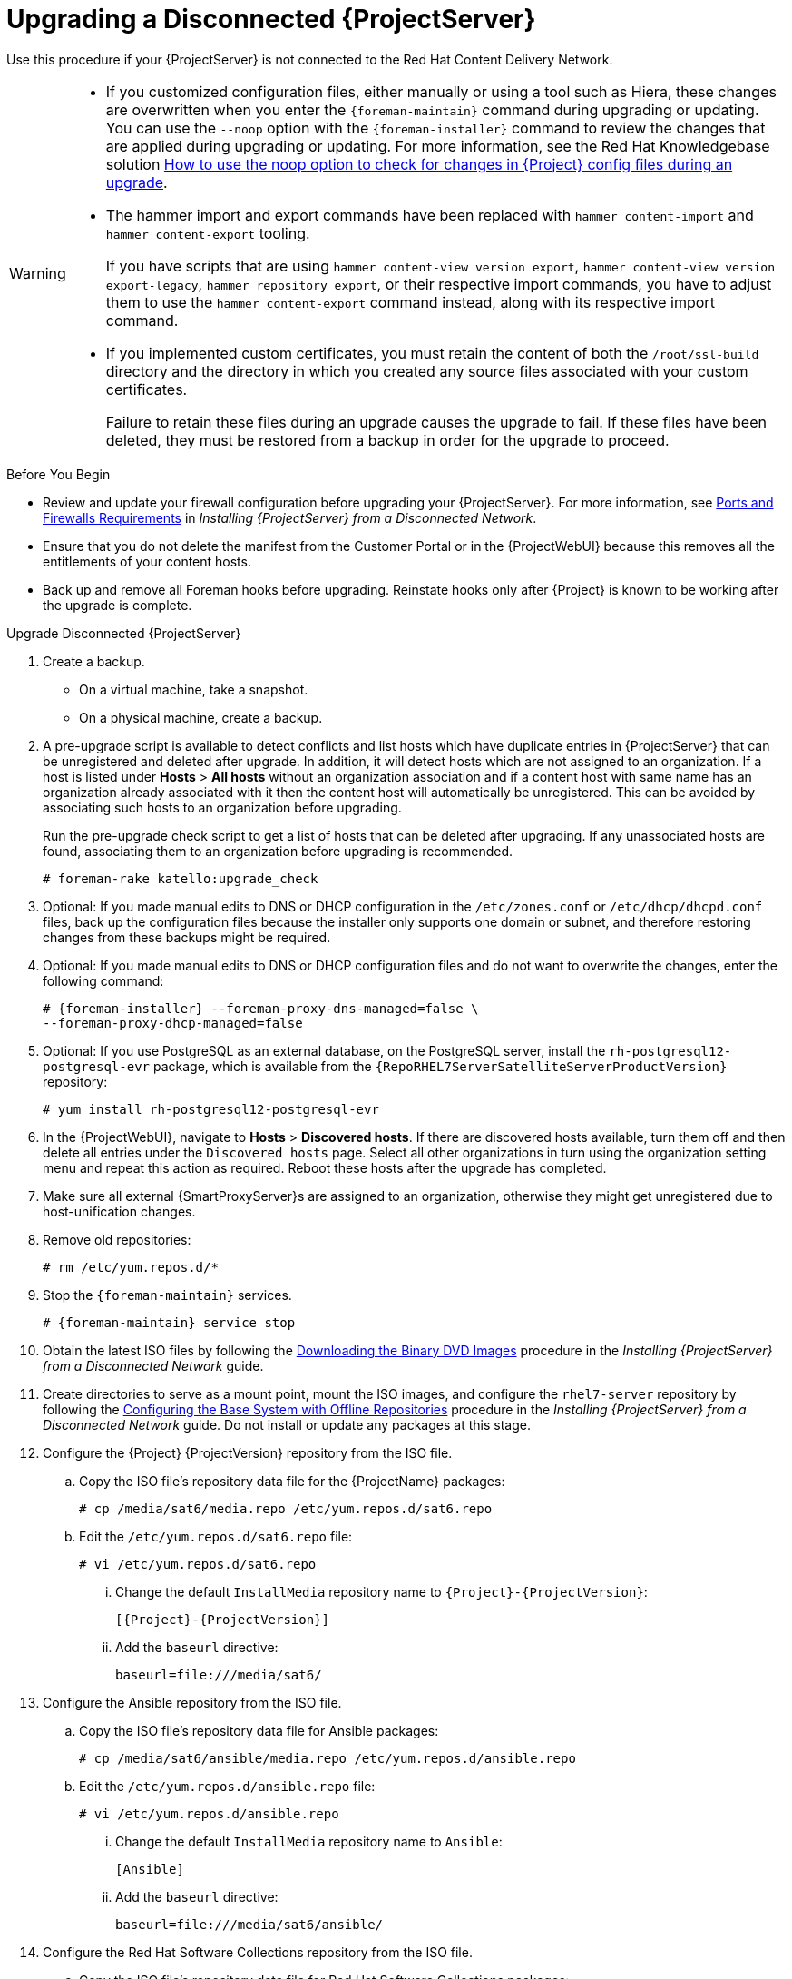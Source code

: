 [[upgrading_a_disconnected_satellite]]
= Upgrading a Disconnected {ProjectServer}

Use this procedure if your {ProjectServer} is not connected to the Red{nbsp}Hat Content Delivery Network.

[WARNING]
====
* If you customized configuration files, either manually or using a tool such as Hiera, these changes are overwritten when you enter the `{foreman-maintain}` command during upgrading or updating.
You can use the `--noop` option with the `{foreman-installer}` command to review the changes that are applied during upgrading or updating.
For more information, see the Red Hat Knowledgebase solution https://access.redhat.com/solutions/3351311[How to use the noop option to check for changes in {Project} config files during an upgrade].
* The hammer import and export commands have been replaced with `hammer content-import` and `hammer content-export` tooling.
+
If you have scripts that are using `hammer content-view version export`, `hammer content-view version export-legacy`, `hammer repository export`, or their respective import commands, you have to adjust them to use the `hammer content-export` command instead, along with its respective import command.
* If you implemented custom certificates, you must retain the content of both the `/root/ssl-build` directory and the directory in which you created any source files associated with your custom certificates.
+
Failure to retain these files during an upgrade causes the upgrade to fail.
If these files have been deleted, they must be restored from a backup in order for the upgrade to proceed.
====

.Before You Begin

* Review and update your firewall configuration before upgrading your {ProjectServer}.
For more information, see https://access.redhat.com/documentation/en-us/red_hat_satellite/{AccessRedHatComVersion}/html-single/installing_satellite_server_from_a_disconnected_network/index#satellite-ports-and-firewalls-requirements_satellite[Ports and Firewalls Requirements] in _Installing {ProjectServer} from a Disconnected Network_.
* Ensure that you do not delete the manifest from the Customer Portal or in the {ProjectWebUI} because this removes all the entitlements of your content hosts.
* Back up and remove all Foreman hooks before upgrading.
Reinstate hooks only after {Project} is known to be working after the upgrade is complete.


.Upgrade Disconnected {ProjectServer}

. Create a backup.
+
* On a virtual machine, take a snapshot.
* On a physical machine, create a backup.

. A pre-upgrade script is available to detect conflicts and list hosts which have duplicate entries in {ProjectServer} that can be unregistered and deleted after upgrade.
In addition, it will detect hosts which are not assigned to an organization.
If a host is listed under *Hosts* > *All hosts* without an organization association and if a content host with same name has an organization already associated with it then the content host will automatically be unregistered.
This can be avoided by associating such hosts to an organization before upgrading.
+
Run the pre-upgrade check script to get a list of hosts that can be deleted after upgrading.
If any unassociated hosts are found, associating them to an organization before upgrading is recommended.
+
[options="nowrap"]
----
# foreman-rake katello:upgrade_check
----

. Optional: If you made manual edits to DNS or DHCP configuration in the `/etc/zones.conf` or `/etc/dhcp/dhcpd.conf` files, back up the configuration files because the installer only supports one domain or subnet, and therefore restoring changes from these backups might be required.

. Optional: If you made manual edits to DNS or DHCP configuration files and do not want to overwrite the changes, enter the following command:
+
[options="nowrap" subs="attributes"]
----
# {foreman-installer} --foreman-proxy-dns-managed=false \
--foreman-proxy-dhcp-managed=false
----

. Optional: If you use PostgreSQL as an external database, on the PostgreSQL server, install the `rh-postgresql12-postgresql-evr` package, which is available from the `{RepoRHEL7ServerSatelliteServerProductVersion}` repository:
+
[options="nowrap" subs="+quotes,attributes"]
----
# yum install rh-postgresql12-postgresql-evr
----

. In the {ProjectWebUI}, navigate to *Hosts* > *Discovered hosts*.
If there are discovered hosts available, turn them off and then delete all entries under the `Discovered hosts` page.
Select all other organizations in turn using the organization setting menu and repeat this action as required.
Reboot these hosts after the upgrade has completed.

. Make sure all external {SmartProxyServer}s are assigned to an organization, otherwise they might get unregistered due to host-unification changes.

. Remove old repositories:
+
[options="nowrap" subs="attributes"]
----
# rm /etc/yum.repos.d/*
----

. Stop the `{foreman-maintain}` services.
+
[options="nowrap" subs="attributes"]
----
# {foreman-maintain} service stop
----

. Obtain the latest ISO files by following the https://access.redhat.com/documentation/en-us/red_hat_satellite/{AccessRedHatComVersion}/html-single/installing_satellite_server_from_a_disconnected_network/installing-satellite-server-disconnected#downloading-the-binary-dvd-images_satellite[Downloading the Binary DVD Images] procedure in the _Installing {ProjectServer} from a Disconnected Network_ guide.

. Create directories to serve as a mount point, mount the ISO images, and configure the `rhel7-server` repository by following the https://access.redhat.com/documentation/en-us/red_hat_satellite/{AccessRedHatComVersion}/html-single/installing_satellite_server_from_a_disconnected_network/installing-satellite-server-disconnected#configuring-the-base-operating-system-with-offline-repositories_satellite[Configuring the Base System with Offline Repositories] procedure in the _Installing {ProjectServer} from a Disconnected Network_ guide.
Do not install or update any packages at this stage.

. Configure the {Project} {ProjectVersion} repository from the ISO file.

.. Copy the ISO file's repository data file for the {ProjectName} packages:
+
[options="nowrap"]
----
# cp /media/sat6/media.repo /etc/yum.repos.d/sat6.repo
----

.. Edit the `/etc/yum.repos.d/sat6.repo` file:
+
----
# vi /etc/yum.repos.d/sat6.repo
----

... Change the default `InstallMedia` repository name to `{Project}-{ProjectVersion}`:
+
[options="nowrap" subs="+quotes,attributes"]
----
[{Project}-{ProjectVersion}]
----

... Add the `baseurl` directive:
+
[options="nowrap"]
----
baseurl=file:///media/sat6/
----

. Configure the Ansible repository from the ISO file.

.. Copy the ISO file's repository data file for Ansible packages:
+
[options="nowrap"]
----
# cp /media/sat6/ansible/media.repo /etc/yum.repos.d/ansible.repo
----

.. Edit the `/etc/yum.repos.d/ansible.repo` file:
+
[options="nowrap"]
----
# vi /etc/yum.repos.d/ansible.repo
----

... Change the default `InstallMedia` repository name to `Ansible`:
+
[options="nowrap" subs="+quotes,attributes"]
----
[Ansible]
----

... Add the `baseurl` directive:
+
[options="nowrap"]
----
baseurl=file:///media/sat6/ansible/
----

. Configure the Red Hat Software Collections repository from the ISO file.

.. Copy the ISO file's repository data file for Red Hat Software Collections packages:
+
[options="nowrap"]
----
# cp /media/sat6/RHSCL/media.repo /etc/yum.repos.d/RHSCL.repo
----

.. Edit the `/etc/yum.repos.d/RHSCL.repo` file:
+
[options="nowrap"]
----
# vi /etc/yum.repos.d/RHSCL.repo
----

... Change the default `InstallMedia` repository name to `RHSCL`:
+
[options="nowrap" subs="+quotes,attributes"]
----
[RHSCL]
----

... Add the `baseurl` directive:
+
[options="nowrap"]
----
baseurl=file:///media/sat6/RHSCL/
----

. Configure the {ProjectName} Maintenance repository from the ISO file.

.. Copy the ISO file's repository data file for {ProjectName} Maintenance packages:
+
[options="nowrap"]
----
# cp /media/sat6/sat-maintenance/media.repo /etc/yum.repos.d/sat-maintenance.repo
----

.. Edit the `/etc/yum.repos.d/sat-maintenance.repo` file:
+
[options="nowrap"]
----
# vi /etc/yum.repos.d/sat-maintenance.repo
----

... Change the default `InstallMedia` repository name to `{Project}-Maintenance`:
+
[options="nowrap" subs="+quotes,attributes"]
----
[{Project}-Maintenance]
----

... Add the `baseurl` directive:
+
[options="nowrap"]
----
baseurl=file:///media/sat6/sat-maintenance/
----

. Optional: If you have applied custom Apache server configurations, note that the custom configurations are reverted to the installation defaults when you perform the upgrade.
+
To preview the changes that are applied during the upgrade, enter the `{foreman-installer}` command with the `--noop` (no operation) option.
These changes are applied when you enter the `{foreman-maintain} upgrade` command in a following step.

.. Add the following line to the `/etc/httpd/conf/httpd.conf` configuration file.
+
[options="nowrap"]
----
Include /etc/httpd/conf.modules.d/*.conf
----

.. Restart the `httpd` service.
+
[options="nowrap"]
----
# systemctl restart httpd
----

.. Start the `postgresql` database services.
+
[options="nowrap"]
----
# systemctl start postgresql
----

.. Enter the `{foreman-installer}` command with the `--noop` option:
+
[options="nowrap" subs="attributes"]
----
# {installer-scenario} --upgrade --verbose --noop
----
Review the `{installer-log-file}` to preview the changes that are applied during the upgrade.
Locate the `\+++` and `---` symbols that indicate the changes to the configurations files.
Although entering the `{foreman-installer}` command with the `--noop` option does not apply any changes to your {Project}, some Puppet resources in the module expect changes to be applied and might display failure messages.

.. Stop the `{foreman-maintain}` services:
+
[options="nowrap" subs="attributes"]
----
# {foreman-maintain} service stop
----

. Because of the lengthy upgrade time, use a utility such as `screen` to suspend and reattach a communication session.
You can then check the upgrade progress without staying connected to the command shell continuously.
For more information about using the screen command, see link:https://access.redhat.com/articles/5247[How do I use the screen command?] article in the _Red{nbsp}Hat Knowledge{nbsp}Base_.
+
If you lose connection to the command shell where the upgrade command is running you can see the logs in `{installer-log-file}` to check if the process completed successfully.

. Check the available versions to confirm the version you want is listed:
+
[options="nowrap" subs="attributes"]
----
# {foreman-maintain} upgrade list-versions
----

. Use the health check option to determine if the system is ready for upgrade.
When prompted, enter the hammer admin user credentials to configure `{foreman-maintain}` with hammer credentials.
These changes are applied to the `/etc/foreman-maintain/foreman-maintain-hammer.yml` file.
+
[options="nowrap" subs="attributes"]
----
# {foreman-maintain} upgrade check --target-version {TargetVersionMaintainUpgrade} \
--whitelist="repositories-validate,repositories-setup"
----
+
Review the results and address any highlighted error conditions before performing the upgrade.
. Perform the upgrade:
+
[options="nowrap" subs="attributes"]
----
# {foreman-maintain} upgrade run --target-version {TargetVersionMaintainUpgrade} \
--whitelist="repositories-validate,repositories-setup"
----
+
If the script fails due to missing or outdated packages, you must download and install these separately.
For more information, see the https://access.redhat.com/documentation/en-us/red_hat_satellite/{AccessRedHatComVersion}/html-single/installing_satellite_server_from_a_disconnected_network/installing-satellite-server-disconnected#resolving-package-dependency-errors_satellite[Resolving Package Dependency Errors] section in the _Installing {ProjectServer} from a Disconnected Network_ guide.

. If using a BASH shell, after a successful or failed upgrade, enter:
+
[options="nowrap" subs="attributes"]
----
# hash -d {foreman-maintain} service 2> /dev/null
----

. Check when the kernel packages were last updated:
+
[options="nowrap"]
----
# rpm -qa --last | grep kernel
----

. Optional: If a kernel update occurred since the last reboot, stop the `{foreman-maintain}` services and reboot the system:
+
[options="nowrap" subs="attributes"]
----
# {foreman-maintain} service stop
# reboot
----

. Optional: If you made manual edits to DNS or DHCP configuration files, check and restore any changes required to the DNS and DHCP configuration files using the backups that you made.

. If you make changes in the previous step, restart the `{foreman-maintain}` services.
+
[options="nowrap" subs="attributes"]
----
# {foreman-maintain} service restart
----

. If you have the OpenSCAP plug-in installed, but do not have the default OpenSCAP content available, enter the following command.
+
[options="nowrap" subs="attributes"]
----
# foreman-rake foreman_openscap:bulk_upload:default
----

. In the {ProjectWebUI}, go to *Configure* > *Discovery Rules* and associate selected organizations and locations with discovery rules.

